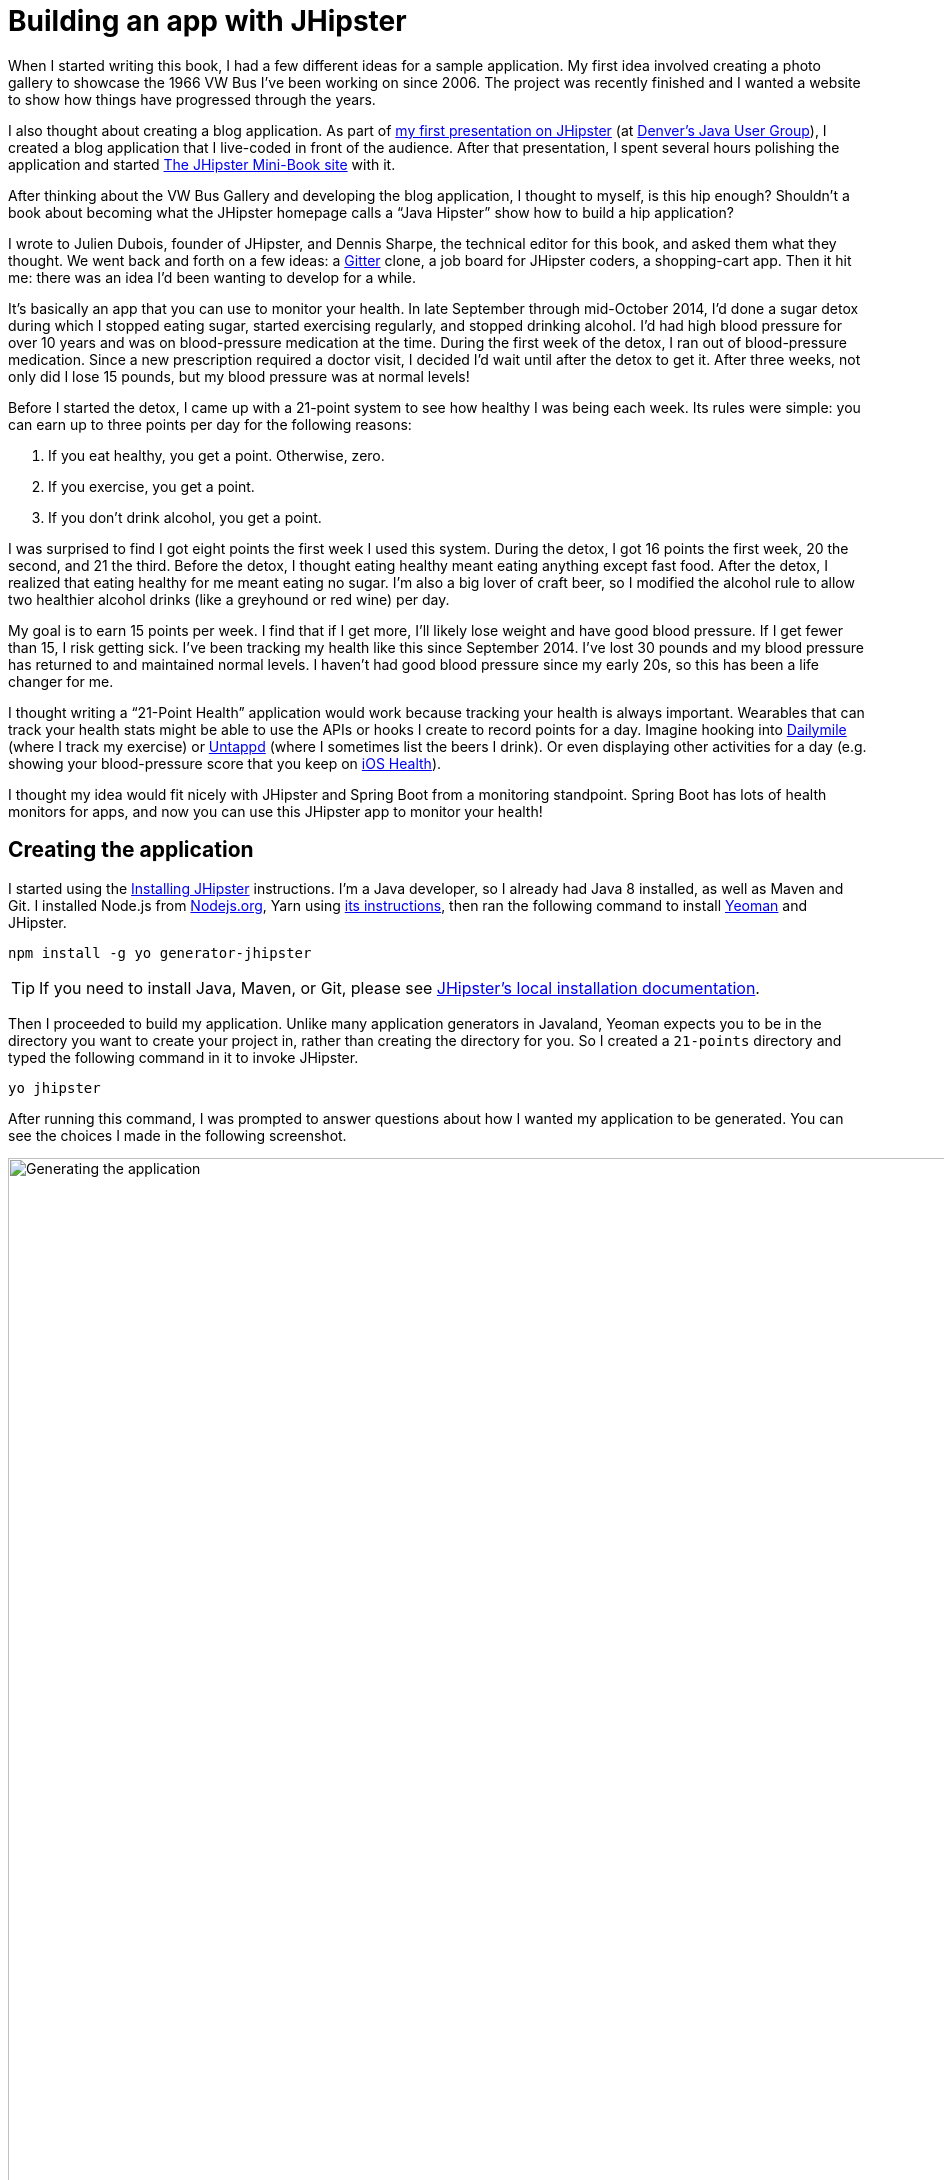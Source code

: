 = Building an app with JHipster

When I started writing this book, I had a few different ideas for a sample application. My first idea involved creating
a photo gallery to showcase the 1966 VW Bus I've been working on since 2006. The project was recently finished and
I wanted a website to show how things have progressed through the years.

I also thought about creating a blog application.
As part of http://raibledesigns.com/rd/entry/getting_hip_with_jhipster_at[my first presentation on JHipster]
(at http://www.denverjug.org/[Denver's Java User Group]), I created a blog application that I live-coded in front of
the audience. After that presentation, I spent several hours polishing the application and started
http://www.jhipster-book.com[The JHipster Mini-Book site] with it.

After thinking about the VW Bus Gallery and developing the blog application, I thought to myself, is this hip enough?
Shouldn't a book about becoming what the JHipster homepage calls a "`Java Hipster`" show how to build a hip application?

I wrote to Julien Dubois, founder of JHipster, and Dennis Sharpe, the technical editor for this book, and asked them
what they thought. We went back and forth on a few ideas: a https://gitter.im[Gitter] clone, a job board for JHipster coders, a shopping-cart
app. Then it hit me: there was an idea I'd been wanting to develop for a while.

It's basically an app that you can use to monitor your health. In late September through mid-October 2014, I'd done a
sugar detox during which I stopped eating sugar, started exercising regularly, and stopped drinking alcohol. I'd had high blood
pressure for over 10 years and was on blood-pressure medication at the time. During the first week of the detox, I ran
out of blood-pressure medication. Since a new prescription required a doctor visit, I decided I'd wait until
after the detox to get it. After three weeks, not only did I lose 15 pounds, but my blood pressure was at normal levels!

Before I started the detox, I came up with a 21-point system to see how healthy I was being each week. Its rules were
simple: you can earn up to three points per day for the following reasons:

1. If you eat healthy, you get a point. Otherwise, zero.
2. If you exercise, you get a point.
3. If you don't drink alcohol, you get a point.

I was surprised to find I got eight points the first week I used this system. During the detox, I got 16 points the
first week, 20 the second, and 21 the third. Before the detox, I thought eating healthy meant eating anything except
fast food. After the detox, I realized that eating healthy for me meant eating no sugar. I'm also a big lover of craft
beer, so I modified the alcohol rule to allow two healthier alcohol drinks (like a greyhound or
red wine) per day.

My goal is to earn 15 points per week. I find that if I get more, I'll likely lose weight and have good blood pressure. If I
get fewer than 15, I risk getting sick. I've been tracking my health like this since September 2014. I've lost 30 pounds and
my blood pressure has returned to and maintained normal levels. I haven't had good blood pressure since my early 20s, so this has been
a life changer for me.

I thought writing a "`21-Point Health`" application would work because tracking your health is always
important. Wearables that can track your health stats might be able to use the APIs or hooks I create to record
points for a day. Imagine hooking into http://dailymile.com[Dailymile] (where I track my exercise) or https://untappd.com[Untappd] (where I sometimes list
the beers I drink). Or even displaying other activities for a day (e.g. showing your blood-pressure score that you keep on
http://www.apple.com/ios/health/[iOS Health]).

I thought my idea would fit nicely with JHipster and Spring Boot from a monitoring standpoint. Spring Boot has lots of health
monitors for apps, and now you can use this JHipster app to monitor your health!

== Creating the application

I started using the http://www.jhipster.tech/installation/[Installing JHipster] instructions. I'm a Java developer,
so I already had Java 8 installed, as well as Maven and Git. I installed Node.js from https://nodejs.org/[Nodejs.org], Yarn using https://yarnpkg.com/en/docs/install[its instructions], then ran the following command to install http://yeoman.io/[Yeoman] and JHipster.

[source]
----
npm install -g yo generator-jhipster
----

TIP: If you need to install Java, Maven, or Git, please see http://www.jhipster.tech/installation/[JHipster's local installation documentation].

Then I proceeded to build my application. Unlike many application generators in Javaland, Yeoman expects you to be
in the directory you want to create your project in, rather than creating the directory for you. So I created a `21-points`
directory and typed the following command in it to invoke JHipster.

[source]
----
yo jhipster
----

After running this command, I was prompted to answer questions about how I wanted my application to be generated. You can
see the choices I made in the following screenshot.

[[img-generating-21points]]
.Generating the application
image::chapter2/generating-21points.png[Generating the application, 1442, scaledwidth=100%]

NOTE: I tried using "21-points" as the application name, but quickly discovered that this caused issues with the generated TypeScript class names. Starting a class name with a number is illegal, just like it is in Java.

This process generates a `.yo-rc.json` file that captures all of the choices you make. You can use
this file in an empty directory to create a project with the same settings.

[source,json]
.yo-rc.json
----
{
  "generator-jhipster": {
    "promptValues": {
      "packageName": "org.jhipster.health",
      "nativeLanguage": "en"
    },
    "jhipsterVersion": "4.5.2",
    "baseName": "TwentyOnePoints",
    "packageName": "org.jhipster.health",
    "packageFolder": "org/jhipster/health",
    "serverPort": "8080",
    "authenticationType": "jwt",
    "hibernateCache": "ehcache",
    "clusteredHttpSession": false,
    "websocket": false,
    "databaseType": "sql",
    "devDatabaseType": "h2Disk",
    "prodDatabaseType": "postgresql",
    "searchEngine": "elasticsearch",
    "messageBroker": false,
    "serviceDiscoveryType": false,
    "buildTool": "gradle",
    "enableSocialSignIn": false,
    "jwtSecretKey": "51b88e52708cfa62c9bc4a7e6c50eff6143ad55c",
    "clientFramework": "angular2",
    "useSass": true,
    "clientPackageManager": "yarn",
    "applicationType": "monolith",
    "testFrameworks": [
      "gatling",
      "protractor"
    ],
    "jhiPrefix": "jhi",
    "enableTranslation": true,
    "nativeLanguage": "en",
    "languages": [
      "en",
      "fr"
    ]
  }
}
----

You can see that I chose H2 with disk-based persistence for development and PostgreSQL for my production database. I did
this because using a non-embedded database offers some important benefits:

* Your data is retained when restarting the application.
* Your application starts a bit faster.
* You can use Liquibase to generate a database changelog.

The http://www.liquibase.org/[Liquibase] homepage describes it as source control for your database. It will help create new fields as
you add them to your entities. It will also refactor your database, for example creating tables and dropping columns.
It also has the ability to undo changes to your database, either automatically or with custom SQL.

After answering all the questions, JHipster created a whole bunch of files, then ran `yarn install`.
To prove everything was good to go, I ran the Java unit tests using `./gradlew test`.

[source]
----
BUILD SUCCESSFUL

Total time: 1 mins 49.367 secs
----

Next, I started the app using `./gradlew` and then ran the UI integration tests with `yarn e2e`. All tests passed with flying colors.

----
$ yarn e2e
yarn e2e v0.24.4
$ protractor src/test/javascript/protractor.conf.js
(node:82790) [DEP0022] DeprecationWarning: os.tmpDir() is deprecated. Use os.tmpdir() instead.
[21:18:47] W/configParser - pattern ./e2e/entities/*.spec.ts did not match any files.
[21:18:47] I/launcher - Running 1 instances of WebDriver
[21:18:47] I/direct - Using ChromeDriver directly...
Started
..........


10 specs, 0 failures
Finished in 17.828 seconds

[21:19:08] I/launcher - 0 instance(s) of WebDriver still running
[21:19:08] I/launcher - chrome #01 passed
✨  Done in 22.14s.
----

To prove the `prod` profile worked and I could talk to PostgreSQL, I installed http://postgresapp.com/[Postgres.app] and tried
creating a local PostgreSQL database with settings from `src/main/resources/config/application-prod.yml`.

----
"/Applications/Postgres.app/Contents/Versions/9.6/bin/psql" -p5432 -d "postgres"
⌂104% [mraible:~] $ "/Applications/Postgres.app/Contents/Versions/9.6/bin/psql" -p5432 -d "postgres"
psql (9.6.3)
Type "help" for help.
postgres=# create user TwentyOnePoints with password '21points';
CREATE ROLE
postgres=# create database TwentyOnePoints;
CREATE DATABASE
postgres=# grant all privileges on database TwentyOnePoints to TwentyOnePoints;
GRANT
postgres=#
----

I updated `application-prod.yml` to use `21points` for the datasource password. I confirmed I could talk to a PostgreSQL database when running with the `prod` profile.
I was greeted with an error saying that things were not set up correctly.

----
$ ./gradlew -Pprod
...
2017-06-05 21:36:47.801 ERROR 85865 --- [           main] o.s.boot.SpringApplication               : Application startup failed

org.springframework.beans.factory.BeanCreationException: Error creating bean with
name 'liquibase' defined in class path resource
[org/jhipster/health/config/DatabaseConfiguration.class]: Invocation of init method
failed; nested exception is liquibase.exception.DatabaseException: org.postgresql
.util.PSQLException: FATAL: role "TwentyOnePoints" does not exist
----

I quickly realized that PostgreSQL is case insensitive, so even though I typed
"TwentyOnePoints", it configured the database name and username as "twentyonepoints".
I updated `application-prod.yml` with the correct case and tried again. This time it worked!

----
$ ./gradlew -Pprod
...
----------------------------------------------------------
        Application 'TwentyOnePoints' is running! Access URLs:
        Local:          http://localhost:8080
        External:       http://192.168.1.27:8080
        Profile(s):     [prod]
----------------------------------------------------------
----

=== Adding source control

One of the first things I like to do when creating a new project is to add it to a version-control system (VCS). In this
particular case, I chose Git and https://bitbucket.org[Bitbucket].

The following commands show how I initialized Git, committed the project, added a reference to the remote Bitbucket
repository, then pushed everything. I created the repository on Bitbucket before executing these commands.

[source]
----
$ git init
Initialized empty Git repository in /Users/mraible/dev/21-points/.git/

$ git remote add origin git@bitbucket.org:mraible/21-points.git

$ git add .

$ git commit -m "Initial checkin of 21-points application"
[master (root-commit) 447c712] Initial checkin of 21-points application
 353 files changed, 27405 insertions(+)
 ...

$ git push origin master
Counting objects: 471, done.
Delta compression using up to 8 threads.
Compressing objects: 100% (448/448), done.
Writing objects: 100% (471/471), 368.52 KiB | 0 bytes/s, done.
Total 471 (delta 58), reused 0 (delta 0)
To bitbucket.org:mraible/21-points.git
 * [new branch]      master -> master
----

This is how I created a new application with JHipster and checked it into source control. If you're
creating an application following similar steps, I believe there are two common approaches for continuing. The first
involves developing the application, then testing and deploying. The second option is to set up continuous integration,
deploy, then begin development and testing. In a team development environment, I recommend the second option.
However, since you're likely reading this as an individual, I'll follow the first approach and get right to coding.
If you're interested in setting up continuous integration with Jenkins, please see
http://www.jhipster.tech/setting-up-ci-jenkins2/[Setting up Continuous Integration on Jenkins 2].

== Building the UI and business logic

I wanted 21-Points Health to be a bit more hip than a stock JHipster application. Bootstrap was all the rage a couple of years ago,
but now Google's https://www.google.com/design/[material design] is growing in popularity. I searched for "material" in the
http://www.jhipster.tech/modules/marketplace/[JHipster Marketplace] and found the
http://www.jhipster.tech/modules/marketplace/#/details/generator-jhipster-bootstrap-material-design[Bootstrap Material Design]
module. Unfortunately, I soon found out it doesn't support JHipster 4.x. I also discovered the https://github.com/FezVrasta/bootstrap-material-design[project it depends on] is still in development for Bootstrap v4. Since Bootstrap
4 is still an alpha release at the time of this writing, I opted to simply use Bootstrap and its default theme.

TIP: At this point, I deployed to Heroku for the first time. This is covered in the <<Deploying to Heroku>> section of this chapter.

=== Generating entities

For each entity you want to create, you will need:

* a database table;
* a Liquibase change set;
* a JPA entity class;
* a Spring Data `JpaRepository` interface;
* a Spring MVC `RestController` class;
* an Angular router, controller, and service; and
* a HTML page.

In addition, you should have integration tests to verify that everything works and performance tests to verify that it runs fast. In
an ideal world, you'd also have unit tests and integration tests for your Angular code.

The good news is JHipster can generate all of this code for you, including integration tests and performance tests. In addition,
if you have entities with relationships, it will generate the necessary schema to support them (with foreign keys), and the
TypeScript and HTML code to manage them. You can also set up validation to require certain fields as well as control their length.

JHipster supports several methods of code generation. The first uses its
http://www.jhipster.tech/creating-an-entity/[entity sub-generator]. The entity sub-generator is a command-line tool
that prompts you with questions which you answer. http://www.jhipster.tech/jdl-studio/[JDL-Studio] is a browser-based
tool for defining your domain model with JHipster Domain Language (JDL). Finally, http://www.jhipster.tech/jhipster-uml/[JHipster-UML]
is an option for those that like UML. Supported UML editors include https://www.modeliosoft.com/[Modelio],
http://www.umldesigner.org/[UML Designer], https://www.genmymodel.com/[GenMyModel] and
http://www.visual-paradigm.com/[Visual Paradigm]. Because the entity sub-generator is one of the simplest to use, I chose
that for this project.

TIP: If you want to see how how easy it is to use JDL-Studio, please see https://www.youtube.com/watch?v=XRREt1KB4Y8[this YouTube demo].

At this point, I did some trial-and-error designs with the data model. I generated entities with JHipster, tried the app, and
changed to start with a UI-first approach. As a user, I was hoping to easily add daily entries about whether I'd exercised,
ate healthy meals, or consumed alcohol. I also wanted to record my weight and blood-pressure metrics when I measured them.
When I started using the UI I'd just created, it seemed like it might be able to accomplish these goals, but it also seemed
somewhat cumbersome. That's when I decided to create a UI mockup with the main screen and its ancillary screens for data entry. I used
https://www.omnigroup.com/omnigraffle[OmniGraffle] and a https://viget.com/inspire/twitter-bootstrap-3.0-stencils-for-omnigraffle[Bootstrap stencil] to create the following UI mockup.

[[img-ui-mockup]]
.UI mockup
image::chapter2/ui-mockup.png[UI mockup, 846, scaledwidth=75%, align=center]

After figuring out how I wanted the UI to look, I started to think about the data model. I quickly decided I didn't need to
track high-level goals (e.g. lose ten pounds in Q3 2017). I was more concerned with tracking weekly goals and 21-Points
Health is all about how many points you get in a week. I created the following diagram as my data model.

[[img-entity-diagram]]
.21-Points Health entity diagram
image::chapter2/entity-diagram.png[21-Points Health entity diagram, 684, scaledwidth=100%, align=center]

I ran `yo jhipster:entity points`. I added the appropriate fields and their validation rules, and specified a many-to-one
relationship with `User`. Below is the final output from my answers.

----
================= Points =================
Fields
date (LocalDate) required
exercise (Integer)
meals (Integer)
alcohol (Integer)
notes (String) maxlength='140'

Relationships
user (User) many-to-one

? Do you want to use a Data Transfer Object (DTO)? No, use the entity directly
? Do you want to use separate service class for your business logic? No, the REST controller should
use the repository directly
? Do you want pagination on your entity? Yes, with pagination links

Everything is configured, generating the entity...

   create .jhipster/Points.json
   create src/main/resources/config/liquibase/changelog/20170725030037_added_entity_Points.xml
   create src/main/resources/config/liquibase/changelog/20170725030037_added_entity_constraints_Points.xml
   create src/main/java/org/jhipster/health/domain/Points.java
   create src/main/java/org/jhipster/health/repository/PointsRepository.java
   create src/main/java/org/jhipster/health/web/rest/PointsResource.java
   create src/main/java/org/jhipster/health/repository/search/PointsSearchRepository.java
   create src/test/java/org/jhipster/health/web/rest/PointsResourceIntTest.java
   create src/test/gatling/user-files/simulations/PointsGatlingTest.scala
 conflict src/main/resources/config/liquibase/master.xml
? Overwrite src/main/resources/config/liquibase/master.xml? overwrite this and all others
    force src/main/resources/config/liquibase/master.xml
    force src/main/java/org/jhipster/health/config/CacheConfiguration.java
   create src/main/webapp/app/entities/points/points.component.html
   create src/main/webapp/app/entities/points/points-detail.component.html
   create src/main/webapp/app/entities/points/points-dialog.component.html
   create src/main/webapp/app/entities/points/points-delete-dialog.component.html
   create src/main/webapp/app/entities/points/index.ts
   create src/main/webapp/app/entities/points/points.module.ts
   create src/main/webapp/app/entities/points/points.route.ts
   create src/main/webapp/app/entities/points/points.model.ts
   create src/main/webapp/app/entities/points/points.component.ts
   create src/main/webapp/app/entities/points/points-dialog.component.ts
   create src/main/webapp/app/entities/points/points-delete-dialog.component.ts
   create src/main/webapp/app/entities/points/points-detail.component.ts
   create src/main/webapp/app/entities/points/points.service.ts
   create src/main/webapp/app/entities/points/points-popup.service.ts
   create src/test/javascript/spec/app/entities/points/points-detail.component.spec.ts
   create src/test/javascript/e2e/entities/points.spec.ts
    force src/main/webapp/app/entities/entity.module.ts
    force src/main/webapp/app/layouts/navbar/navbar.component.html
   create src/main/webapp/i18n/en/points.json
    force src/main/webapp/i18n/en/global.json
   create src/main/webapp/i18n/fr/points.json
    force src/main/webapp/i18n/fr/global.json

Running `webpack:build` to update client app
----

I had similar answers for the `Weight` and `BloodPressure` entities. For `Preferences`, I created a one-to-one relationship
with `User`.

To ensure that people use 21-Points Health effectively, I set the weekly goal to a minimum of 10 points and a max of 21. I also
made the `weightUnits` property an enum.

----
================= Preferences =================
Fields
weekly_goal (Integer) required min='10' max='21'

Generating field #2
? Do you want to add a field to your entity? Yes
? What is the name of your field? weight_units
? What is the type of your field? Enumeration (Java enum type)
? What is the class name of your enumeration? Units
? What are the values of your enumeration (separated by comma)? kg,lb
? Do you want to add validation rules to your field? Yes
? Which validation rules do you want to add? Required

================= Preferences =================
Fields
weekly_goal (Integer) required min='10' max='21'
weight_units (Units) required
----

TIP: After generating the `Weight` and `BloodPressure` entities with a `date` property for the date/time field, I
decided that `timestamp` was a better property name. To fix this, I modified the respective JSON files in the `.jhipster`
directory and ran `yo jhipster:entity` for each entity again. This seemed easier than refactoring with IntelliJ and hoping
it caught all the name instances.

When I ran `./gradlew test`, I was pleased to see that all tests passed.

----
BUILD SUCCESSFUL

Total time: 1 mins 0.004 secs
----

I checked in six changed files and 113 new files generated by the JHipster before continuing to implement my UI mockups.

== Application improvements

To make my new JHipster application into something I could be proud of, I made a number of improvements, described below.

TIP: At this point, I set up continuous testing of this project using https://jenkins-ci.org/[Jenkins]. This is covered
in the <<Continuous integration and deployment>> section of this chapter.

=== Fixed issues with variable names

For the `Preferences` entity, I specified `weekly_goals` and `weight_unit` as field names. I was thinking in terms
of names for database columns when I chose these names. I later learned that these names were used throughout my code. I left
the column names intact and manually renamed everything in Java, JavaScript, JSON, and HTML to `weeklyGoals` and `weightUnit`.

=== Improved HTML layout and I18N messages

Of all the code I write, UI code (HTML, JavaScript, and CSS) is my favorite. I like that you can see changes
immediately and make progress quickly - especially when you're using dual monitors with
ifdef::backend-epub3[link:jhipsters-ui-components.xhtml#Browsersync[Browsersync].]
ifndef::backend-epub3[<<Browsersync>>.]
Below is a consolidated list of changes I made to the HTML to make things look better:

* improved layout of tables and buttons,
* improved titles and button labels by editing generated JSON files in `src/main/webapp/i18n/en`,
* formatted dates for local timezone with https://angular.io/api/common/DatePipe[Angular's DatePipe]
  (for example: `{{bloodPressure.timestamp | date:'short': 'UTC'}}`),
* defaulted to current date on new entries,
* replaced point metrics with icons on list/detail screens, and
* replaced point metrics with checkboxes on dialog screen.

The biggest visual improvements are on the list screens. I made the buttons a bit smaller, turned button text into tooltips,
and moved add/search buttons to the top right corner. For the points-list screen, I converted the 1 and 0 metric values
to icons. Before and after screenshots of the points list illustrate the improved, compact layout.

[[img-points-list-before]]
.Default Daily Points list
image::chapter2/points-list-before.png[Default Daily Points list, 1336, scaledwidth=100%, align=center]

[[img-points-list-after]]
.Default Daily Points list after UI improvements
image::chapter2/points-list-after.png[Default Daily Points list after UI improvements, 1326, scaledwidth=100%, align=center]

I refactored the HTML at the top of `points.component.html` to put the title, search, and add buttons on the same row. I also removed
the button text in favor of a using https://ng-bootstrap.github.io/#/components/tooltip/api[ng-bootstrap's tooltip directive].
The `jhiTranslate` directive you see in the button tooltips is provided by https://github.com/jhipster/ng-jhipster[JHipster's Angular library].

[source,html]
.src/main/webapp/app/entities/points/points.component.html
----
<div class="row">
    <div class="col-sm-8">
        <h2 jhiTranslate="twentyOnePointsApp.points.home.title">Points</h2>
    </div>
    <div class="col-sm-4 text-right">
        <button class="btn btn-primary float-right create-points" [routerLink]="['/', { outlets: { popup: ['points-new'] } }]" [ngbTooltip]="addTooltip" placement="bottom">
            <span class="fa fa-plus"></span>
            <ng-template #addTooltip>
                <span jhiTranslate="twentyOnePointsApp.points.home.createLabel">Add Points</span>
            </ng-template>
        </button>
        <form name="searchForm" class="form-inline">
            <div class="input-group w-100 mr-1">
                <input type="text" class="form-control" [(ngModel)]="currentSearch" id="currentSearch" name="currentSearch" placeholder="{{ 'twentyOnePointsApp.points.home.search' | translate }}">
                <button class="input-group-addon btn btn-info" (click)="search(currentSearch)">
                    <span class="fa fa-search"></span>
                </button>
                <button class="input-group-addon btn btn-danger" (click)="clear()" *ngIf="currentSearch">
                    <span class="fa fa-trash-o"></span>
                </button>
            </div>
        </form>
    </div>
</div>
----

Changing the numbers to icons was pretty easy thanks to Angular's expression language.

[source,html]
.src/main/webapp/app/entities/points/points.component.html
----
<td class="text-center">
    <i class="fa fa-{{points.exercise ? 'check text-success' : 'times text-danger'}}" aria-hidden="true"></i>
</td>
<td class="text-center">
    <i class="fa fa-{{points.meals ? 'check text-success' : 'times text-danger'}}" aria-hidden="true"></i>
</td>
<td class="text-center">
    <i class="fa fa-{{points.alcohol ? 'check text-success' : 'times text-danger'}}" aria-hidden="true"></i>
</td>
----

Similarly, I changed the input fields to checkboxes in `points-dialog.component.html`.

[source,html]
.src/main/webapp/app/entities/points/points-dialog.component.html
----
<div class="form-check">
    <label class="form-check-label" for="field_exercise">
        <input type="checkbox" class="form-check-input" name="exercise" id="field_exercise"
            [(ngModel)]="points.exercise"  />
        <span jhiTranslate="twentyOnePointsApp.points.exercise" for="field_exercise">Exercise</span>
    </label>
</div>
<div class="form-check">
    <label class="form-check-label" for="field_meals">
        <input type="checkbox" class="form-check-input" name="meals" id="field_meals"
            [(ngModel)]="points.meals"  />
        <span jhiTranslate="twentyOnePointsApp.points.meals">Meals</span>
    </label>
</div>
<div class="form-check">
    <label class="form-check-label" for="field_alcohol">
        <input type="checkbox" class="form-check-input" name="alcohol" id="field_alcohol"
            [(ngModel)]="points.alcohol"  />
        <span jhiTranslate="twentyOnePointsApp.points.alcohol" for="field_alcohol">Alcohol</span>
    </label>
</div>
----

In `points-dialog.component.ts`, I had to modify the `save()` method to convert booleans from each checkbox
into integers.

[source,javascript]
.src/main/webapp/app/entities/points/points-dialog.component.ts
----
save() {
    this.isSaving = true;

    // convert booleans to ints
    this.points.exercise = (this.points.exercise) ? 1 : 0;
    this.points.meals = (this.points.meals) ? 1 : 0;
    this.points.alcohol = (this.points.alcohol) ? 1 : 0;

    if (this.points.id !== undefined) {
        this.subscribeToSaveResponse(
            this.pointsService.update(this.points), false);
    } else {
        this.subscribeToSaveResponse(
            this.pointsService.create(this.points), true);
    }
}
----

After making this change, you can see that the "`Add Points`" screen is starting to look like the UI mockup
I created.

[[img-add-points-dialog]]
.Add Points dialog
image::chapter2/add-points-dialog.png[Add Points dialog, 892, scaledwidth=80%, align=center]

Improving the UI was the most fun, but also the most time consuming as it involved lots of little tweaks to
multiple screens. The next task was more straightforward: implementing business logic.

=== Added logic so non-admin users only see their own data

I wanted to make several improvements to what users could see, based on their roles. A user should be able to see
and modify their data, but nobody else's. I also wanted to ensure that an administrator could see and modify
everyone's data.

==== Hide user selection from non-admin users

The default dialogs for many-to-one relationships allow you to choose the user when you add/edit a record. To make
it so only administrators had this ability, I modified the dialog screens and used the `*jhiHasAnyAuthority` directive. This
directive is included with JHipster, in `src/main/webapp/app/shared/auth/has-any-authority.directive.ts`. It allows you to pass in a single role or a list of roles.

[source,html]
.src/main/webapp/app/entities/points/points-dialog.component.html
----
<div class="form-group" *jhiHasAnyAuthority="'ROLE_ADMIN'">
    <label jhiTranslate="twentyOnePointsApp.points.user" for="field_user">User</label>
    <select class="form-control" id="field_user" name="user" [(ngModel)]="points.user" required>
        <option [ngValue]="null"></option>
        <option [ngValue]="userOption.id === points.user?.id ? points.user : userOption" *ngFor="let userOption of users; trackBy: trackUserById">{{userOption.login}}</option>
    </select>
</div>
----

Since the dropdown is hidden from non-admins, I had to modify each `Resource` class to default to the current user when
creating a new record. Below is a diff that shows the changes that I needed to make to `PointsResource.java`.

[source,diff]
.src/main/java/org/jhipster/health/web/rest/PointsResource.java
----
+import org.jhipster.health.repository.UserRepository;
+import org.jhipster.health.security.AuthoritiesConstants;
+import org.jhipster.health.security.SecurityUtils;

     private final PointsSearchRepository pointsSearchRepository;

-    public PointsResource(PointsRepository pointsRepository, PointsSearchRepository pointsSearchRepository) {
+    private final UserRepository userRepository;
+
+    public PointsResource(PointsRepository pointsRepository, PointsSearchRepository pointsSearchRepository, UserRepository userRepository) {
         this.pointsRepository = pointsRepository;
         this.pointsSearchRepository = pointsSearchRepository;
+        this.userRepository = userRepository;
     }

     @PostMapping("/points")
     @Timed
     public ResponseEntity<Points> createPoints(@Valid @RequestBody Points points) throws URISyntaxException {
         log.debug("REST request to save Points : {}", points);
         if (points.getId() != null) {
             return ResponseEntity.badRequest().headers(HeaderUtil.createFailureAlert(ENTITY_NAME, "idexists", "A new points cannot already have an ID")).body(null);
         }
+        if (!SecurityUtils.isCurrentUserInRole(AuthoritiesConstants.ADMIN)) {
+            log.debug("No user passed in, using current user: {}", SecurityUtils.getCurrentUserLogin());
+            points.setUser(userRepository.findOneByLogin(SecurityUtils.getCurrentUserLogin()).get());
+        }
         Points result = pointsRepository.save(points);
         pointsSearchRepository.save(result);
         return ResponseEntity.created(new URI("/api/points/" + result.getId()))
----

`SecurityUtils` is a class JHipster provides when you create a project. I had to modify `PointsResourceIntTest.java` to
be security-aware after making this change.

Spring MVC Test provides a convenient interface called `RequestPostProcessor` that you can use to modify a request.
Spring Security provides a number of `RequestPostProcessor` implementations that simplify testing. In order to use
Spring Security’s `RequestPostProcessor` implementations, you can include them all with the following static import.

[source,java]
----
import static org.springframework.security.test.web.servlet.request.SecurityMockMvcRequestPostProcessors.*;
----

I then modified `PointsResourceIntTest.java`, creating a new `MockMvc` instance that was security-aware and
specified `with(user("user"))` to populate Spring Security's `SecurityContext` with an authenticated user.

ifdef::backend-pdf[<<<]

[source,diff]
.src/test/java/org/jhipster/health/web/rest/PointsResourceIntTest.java
----
+import org.jhipster.health.domain.User;
+import org.springframework.web.context.WebApplicationContext;
+import java.time.DayOfWeek;
+import java.time.format.DateTimeFormatter;
+import java.time.temporal.ChronoField;
+import static org.springframework.security.test.web.servlet.request.SecurityMockMvcRequestPostProcessors.user;
+import static org.springframework.security.test.web.servlet.setup.SecurityMockMvcConfigurers.springSecurity;

public class PointsResourceIntTest {
     ...
     @Autowired
     private PointsSearchRepository pointsSearchRepository;

+    @Autowired
+    private UserRepository userRepository;

     ...

+    @Autowired
+    private WebApplicationContext context;
+
     private MockMvc restPointsMockMvc;

     private Points points;

     @Before
     public void setup() {
         MockitoAnnotations.initMocks(this);
-        PointsResource pointsResource = new PointsResource(pointsRepository, pointsSearchRepository);
+        PointsResource pointsResource = new PointsResource(pointsRepository, pointsSearchRepository, userRepository);
         this.restPointsMockMvc = MockMvcBuilders.standaloneSetup(pointsResource)
             .setCustomArgumentResolvers(pageableArgumentResolver)
             .setControllerAdvice(exceptionTranslator)
             .setMessageConverters(jacksonMessageConverter).build();
     }

     ...

     public void createPoints() throws Exception {
         int databaseSizeBeforeCreate = pointsRepository.findAll().size();

+        // Create security-aware mockMvc
+        restPointsMockMvc = MockMvcBuilders
+            .webAppContextSetup(context)
+            .apply(springSecurity())
+            .build();
+
         // Create the Points
         restPointsMockMvc.perform(post("/api/points")
+            .with(user("user"))
             .contentType(TestUtil.APPLICATION_JSON_UTF8)
             .content(TestUtil.convertObjectToJsonBytes(points)))
             .andExpect(status().isCreated());

         ....
     }
}
----

==== List screen should show only user's data

The next business-logic improvement I wanted was to modify list screens so they'd only show records for current user. Admin
users should see all users' data. To facilitate this feature, I modified `PointsResource#getAll` to have a switch based on the user's role.

[source,java]
.src/main/java/org/jhipster/health/web/rest/PointsResource.java
----
public ResponseEntity<List<Points>> getAllPoints(@ApiParam Pageable pageable) {
    log.debug("REST request to get a page of Points");
    Page<Points> page;
    if (SecurityUtils.isCurrentUserInRole(AuthoritiesConstants.ADMIN)) {
        page = pointsRepository.findAllByOrderByDateDesc(pageable);
    } else {
        page = pointsRepository.findByUserIsCurrentUser(pageable);
    }
    HttpHeaders headers = PaginationUtil.generatePaginationHttpHeaders(page, "/api/points");
    return new ResponseEntity<>(page.getContent(), headers, HttpStatus.OK);
}
----

The `PointsRepository#findByUserIsCurrentUser()` method that JHipster generated contains a custom query that uses Spring Expression Language
to grab the user's information from Spring Security. I changed it from returning a `List<Points>` to returning `Page<Points>`.

[source,java]
.src/main/java/org/jhipster/health/repository/PointsRepository.java
----
@Query("select points from Points points where points.user.login = ?#{principal.username}")
Page<Points> findByUserIsCurrentUser(Pageable pageable);
----

[sidebar]
.Ordering by date
--
Later on, I changed the above query to order by date, so the first records in the list would be the most recent.

[source,java]
.src/main/java/org/jhipster/health/repository/PointsRepository.java
----
@Query("select points from Points points where points.user.login = ?#{principal.username} order by points.date desc")
----

In addition, I changed the call to `pointsRepository.findAll` to `pointsRepository.findAllByOrderByDateDesc` so the admin
user's query would order by date. The query for this is generated dynamically by Spring Data, simply by adding the method to your repository.

[source,java]
----
Page<Points> findAllByOrderByDateDesc(Pageable pageable);
----
--

To make tests pass, I had to update `PointsResourceIntTest#getAllPoints` to use Spring Security Test's `user` post processor.

[source,diff]
.src/test/java/org/jhipster/health/web/rest/PointsResourceIntTest.java
----
 @Test
 @Transactional
 public void getAllPoints() throws Exception {
     // Initialize the database
     pointsRepository.saveAndFlush(points);

+    // Create security-aware mockMvc
+    restPointsMockMvc = MockMvcBuilders
+        .webAppContextSetup(context)
+        .apply(springSecurity())
+        .build();
+
     // Get all the points
-    restPointsMockMvc.perform(get("/api/points?sort=id,desc"))
+    restPointsMockMvc.perform(get("/api/points?sort=id,desc")
+            .with(user("admin").roles("ADMIN")))
             .andExpect(status().isOk())
----

=== Implementing the UI mockup

Making the homepage into something resembling my UI mockup required several steps:

. Add buttons to facilitate adding new data from the homepage.
. Add an API to get points achieved during the current week.
. Add an API to get blood-pressure readings for the last 30 days.
. Add an API to get body weights for the last 30 days.
. Add charts to display points per week and blood pressure/weight for last 30 days.

I started by reusing the dialogs for entering data that JHipster had created for me. I invoked the dialogs using Angular's
`routerLink` syntax, copied from each entity’s main list page. For example, below is the code for the "Add Points" button.

[source,html]
----
<a [routerLink]="['/', { outlets: { popup: ['points-new'] } }]"
    class="btn btn-primary m-0 mb-1 text-white">Add Points</a>
----

Then I had to modify `home.component.ts` to listen for the events these dialogs fire when they modify an entity.

[source,javascript]
.src/main/webapp/app/home/home.component.ts
----
import { Component, OnDestroy, OnInit } from '@angular/core';
import { Subscription } from 'rxjs/Subscription';

...
export class HomeComponent implements OnInit, OnDestroy {
    ...
    eventSubscriber: Subscription;

    constructor(..., private eventManager: EventManager) {
    }

    ngOnDestroy() {
        this.eventManager.destroy(this.eventSubscriber);
    }

    registerAuthenticationSuccess() {
        this.eventManager.subscribe('authenticationSuccess', (message) => {
            this.principal.identity().then((account) => {
                this.account = account;
                this.getUserData();
            });
        });
        this.eventSubscriber = this.eventManager.subscribe('pointsListModification', () => this.getUserData());
        this.eventSubscriber = this.eventManager.subscribe('bloodPressureListModification', () => this.getUserData());
        this.eventSubscriber = this.eventManager.subscribe('weightListModification', () => this.getUserData());
    }
    ...
}
----

==== Points this week

To get points achieved in the current week, I started by adding a unit test to `PointsResourceIntTest.java` that
would allow me to prove my API was working.

[source,java]
.src/test/java/org/jhipster/health/web/rest/PointsResourceIntTest.java
----
private void createPointsByWeek(LocalDate thisMonday, LocalDate lastMonday) {
    User user = userRepository.findOneByLogin("user").get();
    // Create points in two separate weeks
    points = new Points(thisMonday.plusDays(2), 1, 1, 1, user);  <1>
    pointsRepository.saveAndFlush(points);

    points = new Points(thisMonday.plusDays(3), 1, 1, 0, user);
    pointsRepository.saveAndFlush(points);

    points = new Points(lastMonday.plusDays(3), 0, 0, 1, user);
    pointsRepository.saveAndFlush(points);

    points = new Points(lastMonday.plusDays(4), 1, 1, 0, user);
    pointsRepository.saveAndFlush(points);
}

@Test
@Transactional
public void getPointsThisWeek() throws Exception {
    LocalDate today = LocalDate.now();
    LocalDate thisMonday = today.with(DayOfWeek.MONDAY);
    LocalDate lastMonday = thisMonday.minusWeeks(1);
    createPointsByWeek(thisMonday, lastMonday);

    // create security-aware mockMvc
    restPointsMockMvc = MockMvcBuilders
        .webAppContextSetup(context)
        .apply(springSecurity())
        .build();

    // Get all the points
    restPointsMockMvc.perform(get("/api/points")
        .with(user("user").roles("USER")))
        .andExpect(status().isOk())
        .andExpect(content().contentTypeCompatibleWith(MediaType.APPLICATION_JSON))
        .andExpect(jsonPath("$", hasSize(4)));

    // Get the points for this week only
    restPointsMockMvc.perform(get("/api/points-this-week")
        .with(user("user").roles("USER")))
        .andExpect(status().isOk())
        .andExpect(content().contentTypeCompatibleWith(MediaType.APPLICATION_JSON))
        .andExpect(jsonPath("$.week").value(thisMonday.toString()))
        .andExpect(jsonPath("$.points").value(5));
}
----
<1> To simplify testing, I added a new constructor to `Points.java` that contained the arguments I wanted to set. I
    continued this pattern for most tests I created.

Of course, this test failed when I first ran it since `/api/points-this-week` didn't exist in `PointsResource.java`.
You might notice the points-this-week API expects two return values: a date in the `week` field and the number
of points in the `points` field. I created `PointsPerWeek.java` in my project's `rest.vm` package to hold this
information.

[source,java]
.src/main/java/org/jhipster/health/web/rest/vm/PointsPerWeek.java
----
package org.jhipster.health.web.rest.vm;

import java.time.LocalDate;

public class PointsPerWeek {
    private LocalDate week;
    private Integer points;

    public PointsPerWeek(LocalDate week, Integer points) {
        this.week = week;
        this.points = points;
    }

    public Integer getPoints() {
        return points;
    }

    public void setPoints(Integer points) {
        this.points = points;
    }

    public LocalDate getWeek() {
        return week;
    }

    public void setWeek(LocalDate week) {
        this.week = week;
    }

    @Override
    public String toString() {
        return "PointsThisWeek{" +
            "points=" + points +
            ", week=" + week +
            '}';
    }
}
----

Spring Data JPA made it easy to find all point entries in a particular week. I added a new method
to my `PointsRepository.java` that allowed me to query between two dates.

[source,java]
.src/main/java/org/jhipster/health/repository/PointsRepository.java
----
List<Points> findAllByDateBetween(LocalDate firstDate, LocalDate secondDate);
----

From there, it was just a matter of calculating the beginning and end of the current week and processing the data
in `PointsResource.java`.

[source,java]
.src/main/java/org/jhipster/health/web/rest/PointsResource.java
----
/**
 * GET  /points : get all the points for the current week.
 */
@GetMapping("/points-this-week")
@Timed
public ResponseEntity<PointsPerWeek> getPointsThisWeek() {
    // Get current date
    LocalDate now = LocalDate.now();
    // Get first day of week
    LocalDate startOfWeek = now.with(DayOfWeek.MONDAY);
    // Get last day of week
    LocalDate endOfWeek = now.with(DayOfWeek.SUNDAY);
    log.debug("Looking for points between: {} and {}", startOfWeek, endOfWeek);

    List<Points> points = pointsRepository.findAllByDateBetweenAndUserLogin(startOfWeek, endOfWeek, SecurityUtils.getCurrentUserLogin());
    return calculatePoints(startOfWeek, points);
}

private ResponseEntity<PointsPerWeek> calculatePoints(LocalDate startOfWeek, List<Points> points) {
    Integer numPoints = points.stream()
        .mapToInt(p -> p.getExercise() + p.getMeals() + p.getAlcohol())
        .sum();

    PointsPerWeek count = new PointsPerWeek(startOfWeek, numPoints);
    return new ResponseEntity<>(count, HttpStatus.OK);
}
----

To support this new method on the client, I added a new method to `PointsService` in `src/main/webapp/app/entities/points/points.service.ts`.

[source,javascript]
.src/main/webapp/app/entities/points/points.service.ts
----
thisWeek(): Observable<ResponseWrapper> {
    return this.http.get('api/points-this-week')
        .map((res: any) => this.convertResponse(res));
}
----

Then I added the service (and `PreferencesService`) as a dependency to `home.component.ts` and calculated the data I wanted to display.

[source,javascript]
.src/main/webapp/app/home/home.component.ts
----
export class HomeComponent implements OnInit {
    account: Account;
    modalRef: NgbModalRef;
    pointsThisWeek: any = {};
    pointsPercentage: number;

    constructor(private principal: Principal,
                private loginModalService: LoginModalService,
                private eventManager: EventManager,
                private pointsService: PointsService) {
    }

    getUserData() {
        // Get points for the current week
        this.pointsService.thisWeek().subscribe((points: any) => {
            points = points.json;
            this.pointsThisWeek = points;
            this.pointsPercentage = (points.points / 21) * 100;
        });
    }
    ...
}
----

I added a progress bar to `home.component.html` to show points-this-week progress.

[source,html]
.src/main/webapp/app/home/home.component.html
----
<div class="row">
    <div class="col-md-11">
        <ngb-progressbar max="21" [value]="pointsThisWeek.points" [striped]="true"
                         [hidden]="!pointsThisWeek.points">
            <span *ngIf="pointsThisWeek.points">
                {{pointsThisWeek.points}} / Goal: 10
            </span>
        </ngb-progressbar>
        <ngb-alert [dismissible]="false" [hidden]="pointsThisWeek.points">
            <span jhiTranslate="home.points.getMoving">
                No points yet this week, better get moving!</span>
        </ngb-alert>
    </div>
</div>
----

Below is a screenshot of what this progress bar looked like after restarting the server and entering some data for the
current user.

[[img-homepage-progress-bar]]
.Progress bar for points this week
image::chapter2/homepage-points-this-week.png[Progress bar for points this week, 1330, scaledwidth=100%, align=center]

You might notice the goal is hardcoded to 10 in the progress bar's HTML. To fix this, I needed to add the ability
to fetch the user's preferences. To make it easier to access a user's preferences, I modified `PreferencesRepository.java` and added
a method to retrieve a user's preferences.

[source,java]
.src/main/java/org/jhipster/health/repository/PreferencesRepository.java
----
public interface PreferencesRepository extends JpaRepository<Preferences,Long> {
    Optional<Preferences> findOneByUserLogin(String login);
}
----

I created a new method in `PreferencesResource.java` to return the user's preferences
(or a default weekly goal of 10 points if no preferences are defined).

[source,java]
.src/main/java/org/jhipster/health/web/rest/PreferencesResource.java
----
/**
 * GET  /my-preferences -> get the current user's preferences.
 */
@GetMapping("/my-preferences")
@Timed
public ResponseEntity<Preferences> getUserPreferences() {
    String username = SecurityUtils.getCurrentUserLogin();
    log.debug("REST request to get Preferences : {}", username);
    Optional<Preferences> preferences = preferencesRepository.findOneByUserLogin(username);

    if (preferences.isPresent()) {
        return new ResponseEntity<>(preferences.get(), HttpStatus.OK);
    } else {
        Preferences defaultPreferences = new Preferences();
        defaultPreferences.setWeeklyGoal(10); // default
        return new ResponseEntity<>(defaultPreferences, HttpStatus.OK);
    }
}
----

To facilitate calling this endpoint, I added a new `user` method to the `PreferencesService` in the client.

[source,javascript]
.src/main/webapp/app/entities/preferences/preferences.service.ts
----
user(): Observable<Preferences> {
    return this.http.get('api/my-preferences').map((res: Response) => {
        return res.json();
    });
}
----

In `home.component.ts`, I added the `PreferencesService` as a dependency and set the preferences in a local
`preferences` variable so the HTML template could read it. I also added a listener for `preference` updates
and logic to calculate the background color of the progress bar.

[source,javascript]
.src/main/webapp/app/home/home.component.ts
----
export class HomeComponent implements OnInit {
    ...
    preferences: Preferences;

    constructor(...
                private preferencesService: PreferencesService,
                private pointsService: PointsService) {
    }

    registerAuthenticationSuccess() {
        ...
        this.eventSubscriber = this.eventManager.subscribe('preferencesListModification', () => this.getUserData());
    }

    getUserData() {
        // Get preferences
        this.preferencesService.user().subscribe((preferences) => {
            this.preferences = preferences;

            // Get points for the current week
            this.pointsService.thisWeek().subscribe((points: any) => {
                points = points.json;
                this.pointsThisWeek = points;
                this.pointsPercentage = (points.points / this.preferences.weeklyGoal) * 100;

                // calculate success, warning, or danger
                if (points.points >= preferences.weeklyGoal) {
                    this.pointsThisWeek.progress = 'success';
                } else if (points.points < 10) {
                    this.pointsThisWeek.progress = 'danger';
                } else if (points.points > 10 && points.points < this.preferences.weeklyGoal) {
                    this.pointsThisWeek.progress = 'warning';
                }
            });
            ...
        });
    }
    ...
}
----

Now that a user's preferences were available, I modified `home.component.html` to display the user's weekly goal, as well
as to color the progress bar appropriately with a `[type]` attribute.

[source,html]
.src/main/webapp/app/home/home.component.html
----
<ngb-progressbar max="21" [value]="pointsThisWeek.points" [striped]="true"
                 [type]="pointsThisWeek.progress" [hidden]="!pointsThisWeek.points">
    <span *ngIf="pointsThisWeek.points">
        {{pointsThisWeek.points}} / Goal: {{preferences.weeklyGoal}}
    </span>a
</ngb-progressbar>
<ngb-alert [dismissible]="false" [hidden]="pointsThisWeek.points">
    <span jhiTranslate="home.points.getMoving">
        No points yet this week, better get moving!</span>
</ngb-alert>
----

To finish things off, I added a link to a dialog where users could edit their preferences.

[source,html]
.src/main/webapp/app/home/home.component.html
----
<a [routerLink]="['/', { outlets: { popup: 'preferences/'+ preferences.id + '/edit'} }]"
   class="pull-right" jhiTranslate="home.link.preferences">Edit Preferences</a>
----

==== Blood pressure and weight for the last 30 days

To populate the two remaining charts on the homepage, I needed to fetch the user's blood pressure readings and weights
for the last 30 days. I added a method to `BloodPressureResourceIntTest.java` to set up my expectations.

[source%autofit,java]
.src/test/java/org/jhipster/health/web/rest/BloodPressureResourceIntTest.java
----
private void createBloodPressureByMonth(ZonedDateTime firstDate, ZonedDateTime firstDayOfLastMonth) {
    User user = userRepository.findOneByLogin("user").get();

    bloodPressure = new BloodPressure(firstDate, 120, 80, user);
    bloodPressureRepository.saveAndFlush(bloodPressure);
    bloodPressure = new BloodPressure(firstDate.plusDays(10), 125, 75, user);
    bloodPressureRepository.saveAndFlush(bloodPressure);
    bloodPressure = new BloodPressure(firstDate.plusDays(20), 100, 69, user);
    bloodPressureRepository.saveAndFlush(bloodPressure);

    // last month
    bloodPressure = new BloodPressure(firstDayOfLastMonth, 130, 90, user);
    bloodPressureRepository.saveAndFlush(bloodPressure);
    bloodPressure = new BloodPressure(firstDayOfLastMonth.plusDays(11), 135, 85, user);
    bloodPressureRepository.saveAndFlush(bloodPressure);
    bloodPressure = new BloodPressure(firstDayOfLastMonth.plusDays(23), 130, 75, user);
    bloodPressureRepository.saveAndFlush(bloodPressure);
}

@Test
@Transactional
public void getBloodPressureForLast30Days() throws Exception {
    ZonedDateTime now = ZonedDateTime.now();
    ZonedDateTime twentyNineDaysAgo = now.minusDays(29);
    ZonedDateTime firstDayOfLastMonth = now.withDayOfMonth(1).minusMonths(1);
    createBloodPressureByMonth(twentyNineDaysAgo, firstDayOfLastMonth);

    // create security-aware mockMvc
    restBloodPressureMockMvc = MockMvcBuilders
        .webAppContextSetup(context)
        .apply(springSecurity())
        .build();

    // Get all the blood pressure readings
    restBloodPressureMockMvc.perform(get("/api/blood-pressures")
        .with(user("user").roles("USER")))
        .andExpect(status().isOk())
        .andExpect(content().contentTypeCompatibleWith(MediaType.APPLICATION_JSON))
        .andExpect(jsonPath("$", hasSize(6)));

    // Get the blood pressure readings for the last 30 days
    restBloodPressureMockMvc.perform(get("/api/bp-by-days/{days}", 30)
        .with(user("user").roles("USER")))
        .andDo(print())
        .andExpect(status().isOk())
        .andExpect(content().contentTypeCompatibleWith(MediaType.APPLICATION_JSON))
        .andExpect(jsonPath("$.period").value("Last 30 Days"))
        .andExpect(jsonPath("$.readings.[*].systolic").value(hasItem(120)))
        .andExpect(jsonPath("$.readings.[*].diastolic").value(hasItem(69)));
}
----

I created a `BloodPressureByPeriod.java` class to return the results from the API.

[source,java]
.src/main/java/org/jhipster/health/web/rest/vm/BloodPressureByPeriod.java
----
public class BloodPressureByPeriod {
    private String period;
    private List<BloodPressure> readings;

    public BloodPressureByPeriod(String period, List<BloodPressure> readings) {
        this.period = period;
        this.readings = readings;
    }
    ...
}
----

Using similar logic that I used for points-this-week, I created a new method in `BloodPressureRepository.java` that
allowed me to query between two different dates. I also added "`OrderBy`" logic so the records would be sorted by date
entered.

[source,java]
.src/main/java/org/jhipster/health/repository/BloodPressureRepository.java
----
List<BloodPressure> findAllByTimestampBetweenOrderByTimestampDesc(ZonedDateTime firstDate, ZonedDateTime secondDate);
----

Next, I created a new method in `BloodPressureResource.java` that calculated the first and last days of the current
month, executed the query for the current user, and constructed the data to return.

[source,java]
.src/main/java/org/jhipster/health/web/rest/BloodPressureResource.java
----
/**
 * GET  /bp-by-days : get all the blood pressure readings by last x days.
 */
@RequestMapping(value = "/bp-by-days/{days}")
@Timed
public ResponseEntity<BloodPressureByPeriod> getByDays(@PathVariable int days) {
    ZonedDateTime rightNow = ZonedDateTime.now();
    ZonedDateTime daysAgo = rightNow.minusDays(days);

    List<BloodPressure> readings = bloodPressureRepository.findAllByTimestampBetweenOrderByTimestampDesc(daysAgo, rightNow);
    BloodPressureByPeriod response = new BloodPressureByPeriod("Last " + days + " Days", filterByUser(readings));
    return new ResponseEntity<>(response, HttpStatus.OK);
}

private List<BloodPressure> filterByUser(List<BloodPressure> readings) {
    Stream<BloodPressure> userReadings = readings.stream()
        .filter(bp -> bp.getUser().getLogin().equals(SecurityUtils.getCurrentLogin()));
    return userReadings.collect(Collectors.toList());
}
----

.Filtering by method
****
I later learned how to do the filtering in the database by adding the following method to `BloodPressureRepository.java`:

[source,java]
.src/main/java/org/jhipster/health/repository/BloodPressureRepository.java
----
List<BloodPressure> findAllByTimestampBetweenAndUserLoginOrderByTimestampDesc(
        ZonedDateTime firstDate, ZonedDateTime secondDate, String login);
----

Then I was able to remove the `filterByUser` method and change `BloodPressureResource#getByDays` to be:

[source,java]
.src/main/java/org/jhipster/health/web/rest/BloodPressureResource.java
----
public ResponseEntity<BloodPressureByPeriod> getByDays(@PathVariable int days) {
    ZonedDateTime rightNow = ZonedDateTime.now();
    ZonedDateTime daysAgo = rightNow.minusDays(days);

    List<BloodPressure> readings =
        bloodPressureRepository.findAllByTimestampBetweenAndUserLoginOrderByTimestampDesc(
            daysAgo, rightNow, SecurityUtils.getCurrentUserLogin());
    BloodPressureByPeriod response = new BloodPressureByPeriod("Last " + days + " Days", readings);
    return new ResponseEntity<>(response, HttpStatus.OK);
}
----
****

I added a new method to support this API in `blood-pressure.service.ts`.

[source,javascript]
.src/main/webapp/app/entities/blood-pressure/blood-pressure.service.ts
----
last30Days(): Observable<BloodPressure> {
    return this.http.get('api/bp-by-days/30').map((res: Response) => {
        const jsonResponse = res.json();
        this.convertItemFromServer(jsonResponse);
        return jsonResponse;
    });
}
----

While gathering this data seemed easy enough, the hard part was figuring out what charting library to use to display it.

==== Charts of the last 30 days

Based on my experience writing the first two versions of this book, I looked for an Angular library that integrated
with https://d3js.org/[D3.js] and found https://github.com/krispo/ng2-nvd3[ng2-nvd3]. To install ng2-nvd3, I used yarn's `add` command.

----
yarn add ng2-nvd3
----

Then I updated `home.module.ts` to import the `NvD3Module`, as well as others imports I found necessary.

[source,javascript]
.src/main/webapp/app/home/home.module.ts
----
import { NvD3Module } from 'ng2-nvd3';
import 'd3';
import 'nvd3';

@NgModule({
    imports: [
        TwentyOnePointsSharedModule,
        NvD3Module,
        ...
    ],
    ...
})
export class TwentyOnePointsHomeModule {}
----

I modified `home.component.ts` to have the `BloodPressureService` as a dependency and went to work building the
data so D3 could render it. I found that charts required a bit of JSON to configure them, so I created
a service to contain this configuration.

[source,javascript]
.src/main/webapp/app/home/d3-chart.service.ts
----
declare const d3, nv: any;

/**
 * ChartService to define the chart config for D3
 */
export class D3ChartService {

    static getChartConfig() {
        const today = new Date();
        const priorDate = new Date().setDate(today.getDate() - 30);
        return {
            chart: {
                type: 'lineChart',
                height: 200,
                margin: {
                    top: 20,
                    right: 20,
                    bottom: 40,
                    left: 55
                },
                x(d) {
                    return d.x;
                },
                y(d) {
                    return d.y;
                },
                useInteractiveGuideline: true,
                dispatch: {},
                xAxis: {
                    axisLabel: 'Dates',
                    showMaxMin: false,
                    tickFormat(d) {
                        return d3.time.format('%b %d')(new Date(d));
                    }
                },
                xDomain: [priorDate, today],
                yAxis: {
                    axisLabel: '',
                    axisLabelDistance: 30
                },
                transitionDuration: 250
            },
            title: {
                enable: true
            }
        };
    }
}
----

In `home.component.Ts`, I grabbed the blood pressure readings from the API and morphed them into data that D3
could understand.

[source,javascript]
.src/main/webapp/app/home/home.component.ts
----
// Get blood pressure readings for the last 30 days
this.bloodPressureService.last30Days().subscribe((bpReadings: any) => {
    this.bpReadings = bpReadings;
    this.bpOptions = {... D3ChartService.getChartConfig() };
    if (bpReadings.readings.length) {
        this.bpOptions.title.text = bpReadings.period;
        this.bpOptions.chart.yAxis.axisLabel = 'Blood Pressure';
        let systolics, diastolics, upperValues, lowerValues;
        systolics = [];
        diastolics = [];
        upperValues = [];
        lowerValues = [];
        bpReadings.readings.forEach((item) => {
            systolics.push({
                x: new Date(item.timestamp),
                y: item.systolic
            });
            diastolics.push({
                x: new Date(item.timestamp),
                y: item.diastolic
            });
            upperValues.push(item.systolic);
            lowerValues.push(item.diastolic);
        });
        this.bpData = [{
            values: systolics,
            key: 'Systolic',
            color: '#673ab7'
        }, {
            values: diastolics,
            key: 'Diastolic',
            color: '#03a9f4'
        }];
        // set y scale to be 10 more than max and min
        this.bpOptions.chart.yDomain = [Math.min.apply(Math, lowerValues) - 10, Math.max.apply(Math, upperValues) + 10];
    } else {
        this.bpReadings.readings = [];
    }
});
----

Finally, I used the "`nvd3`" directive in `home.component.html` to read `bpOptions` and `bpData`, then display a chart.

[source,html]
.src/main/webapp/app/home/home.component.html
----
<div class="row">
    <div class="col-md-11">
        <span *ngIf="bpReadings.readings && bpReadings.readings.length">
            <nvd3 [options]="bpOptions" [data]="bpData" class="with-3d-shadow with-transitions"></nvd3>
        </span>
        <ngb-alert [dismissible]="false" [hidden]="bpReadings.readings && bpReadings.readings.length">
            <span jhiTranslate="home.bloodPressure.noReadings">
                No blood pressure readings found.
            </span>
        </ngb-alert>
    </div>
</div>
----

After entering some test data, I was quite pleased with the results.

[[img-homepage-bp-last-30-days]]
.Chart of blood pressure during the last 30 days
image::chapter2/homepage-bp-last-30-days.png[Chart of blood pressure during the last 30 days, 1281, scaledwidth=100%, align=center]

I made similar changes to display weights for the last 30 days as a chart.

=== Lines of code

After finishing the MVP (minimum viable product) of 21-Points Health, I did some quick calculations to see how
many lines of code JHipster had produced. You can see from the graph below that I only had to write 1,521
lines of code. JHipster did the rest for me, generating 93.4% of the code in my project!

[[img-21-points-loc]]
.Project lines of code
image::chapter2/21-points-loc.png[Project lines of code, 1239, scaledwidth=100%, align=center]

To drill down further, I made a graph of the top three languages in the project: Java, TypeScript, and HTML.

[[img-21-points-loc-by-language]]
.Project lines of code by language
image::chapter2/21-points-loc-by-language.png[Project lines of code by language, 1427, scaledwidth=100%, align=center]

The amount of code I had to write in each language was 647 lines of Java, 435 lines of TypeScript, and 302 lines of HTML.
The other 137 lines were Sass (63), JSON (49), CSS (12), YAML (7), and Markdown (6).

Wahoo! Thanks, JHipster!

.Testing
****
You probably noticed that a lot of the Java code I wrote was for the tests. I felt that these tests were essential to prove that
the business logic I implemented was correct. It's never easy to work with dates but Java 8's Date-Time API greatly simplified
it and Spring Data JPA made it easy to write "`between date`" queries.

I believe TDD (test-driven development) is a great way to write code. However, when developing UIs, I tend to make them
work before writing tests. It's usually a very visual activity and, with the aid of Browsersync, there's rarely a delay before
you see your changes. I like to write unit tests for my Angular components and directives using
https://jasmine.github.io/[Jasmine] and I like to write integration tests with http://www.protractortest.org/#/[Protractor].

I did not write any tests for this project's UI because I was in a time crunch and I was able to visually verify that
things worked as I wanted. I plan to write unit and integration tests when I find the time, but didn't think they
were necessary for the MVP.
****

== Deploying to Heroku

JHipster ships with support for deploying to Cloud Foundry, Heroku, Kubernetes, OpenShift, Rancher, AWS, and Boxfuse. I
used Heroku to deploy my application to the cloud because I'd worked with it before. When you prepare a JHipster application
for production, it's recommended to use the pre-configured "`production`" profile. With Gradle, you can package your
application by specifying this profile when building.

----
./gradlew -Pprod bootRepackage
----

The command looks similar when using Maven.

----
./mvnw -Pprod package
----

The production profile is used to build an optimized JavaScript client. You can invoke this using Webpack by running `yarn webpack:prod`.
The production profile also configures gzip compression with a servlet filter, cache headers, and monitoring via
https://github.com/dropwizard/metrics[Metrics]. If you have a http://graphite.wikidot.com/[Graphite] server configured in
your `application-prod.yml` file, your application will automatically send metrics data to it.

To upload 21-Points Health, I logged in to my Heroku account. I already had the https://devcenter.heroku.com/articles/heroku-command-line[Heroku CLI]
installed.

TIP: I first deployed to Heroku after creating the application, meaning that I had a default JHipster application with no entities.

----
$ heroku login
Enter your Heroku credentials.
Email: matt@raibledesigns.com
Password (typing will be hidden):
Authentication successful.
----

I ran `yo jhipster:heroku` as recommended in the http://www.jhipster.tech/heroku/[Deploying to Heroku]
documentation. I tried using the name "`21points`" for my application when prompted.

----
$ yo jhipster:heroku
  Heroku configuration is starting
  ? Name to deploy as: 21points
  ? On which region do you want to deploy ? us

  Using existing Git repository

  Installing Heroku CLI deployment plugin

  Creating Heroku application and setting up node environment
  heroku create 21-points
  ✖ { Error: Command failed: heroku create 21-points
  Creating 21-points... !
   ▸    Name must start with a letter and can only contain lowercase letters,
   ▸    numbers, and dashes.
----

You can see my first attempt failed for the same reason that creating the initial JHipster app failed: it didn't
like that the app name started with a number. I tried again with "`health`", but that failed, too, since a Heroku app
with this name already existed. Finally, I settled on "`health-by-points`" as the application name.

This failed too, because of https://github.com/jhipster/generator-jhipster/issues/5902[an issue with JHipster 4.5.2].
JHipster 4.5.3 fixes this issue, so I upgraded using the http://www.jhipster.tech/upgrading-an-application/[upgrade sub-generator].

[[jhipster-upgrade]]
.JHipster Upgrade
image::chapter2/jhipster-upgrade.png[Running the jhipster:upgrade sub-generator, 1222, scaledwidth=100%, align=center]

After the command finished (in just over 21 minutes because I had a slow connection), I committed changes to `yarn.lock`
and ran `git push`. If you're reading this and notice that 21-Points Health is using a version newer than 4.5.3, it's
likely because I used this handy sub-generator again.

After upgrading, I tried to deploy to Heroku once more.

----
$ yo jhipster:heroku
  Heroku configuration is starting
  ? Name to deploy as: health-by-points
  ? On which region do you want to deploy ? us

  Using existing Git repository

  Heroku CLI deployment plugin already installed

  Creating Heroku application and setting up node environment
  heroku create health-by-points
  https://health-by-points.herokuapp.com/ | https://git.heroku.com/health-by-points.git

  Provisioning addons
  Created heroku-postgresql --as DATABASE

  Creating Heroku deployment files
     create src/main/resources/config/bootstrap-heroku.yml
     create src/main/resources/config/application-heroku.yml
     create Procfile
     create gradle/heroku.gradle
   conflict build.gradle
  ? Overwrite build.gradle? overwrite this and all others
      force build.gradle

  Building application
...

BUILD SUCCESSFUL
Total time: 3 mins 18.313 secs

Deploying application

Uploading your application code.
This may take several minutes depending on your connection speed...
Uploading twenty-one-points-0.0.1-SNAPSHOT.war
----

I was pumped to see that this process worked and that my application was available at http://health-by-points.herokuapp.com.
I quickly changed the default passwords for *admin* and *user* to make things more secure.

[[img-deployed-to-heroku]]
.First deployment to Heroku
image::chapter2/deployed-to-heroku.png[First deployment to Heroku, 1187, scaledwidth=100%, align=center]

Next, I bought the 21-points.com domain from https://domains.google.com[Google Domains]. To configure this domain for
Heroku, I ran `heroku domains:add`.

----
$ heroku domains:add www.21-points.com
Adding www.21-points.com to health-by-points... done
!    Configure your app's DNS provider to point to the DNS Target www.21-points.com
!    For help, see https://devcenter.heroku.com/articles/custom-domains
----

I read the https://devcenter.heroku.com/articles/custom-domains[documentation], then went to work configuring
DNS settings on Google Domains. I configured a subdomain forward of:

----
21-points.com → http://www.21-points.com
----

I also configured a custom resource record with a CNAME to point to `health-by-points.herokuapp.com`.

ifdef::backend-pdf[<<<]

.Custom resource record on Google Domains
|===
|Name |Type |TTL |Data

|*
|CNAME
|1h
|health-by-points.herokuapp.com
|===

This was all I needed to get my JHipster application running on Heroku. However, after generating entities and adding
more code to the project, I found some issues. First of all, I learned that after the initial setup, you can redeploy
your application using https://github.com/heroku/heroku-cli-deploy[heroku-cli-deploy]. Use the following command to install
this plugin.

----
heroku plugins:install heroku-cli-deploy
----

After that, you can package your JHipster project for production and deploy it. Using Gradle, it looks like this.

----
./gradlew -Pprod bootRepackage -x test
heroku war:deploy build/libs/*war --app health-by-points
----

With Maven, the commands look slightly different:

----
./mvnw install -Pprod -DskipTests
heroku war:deploy target/*war --app health-by-points
----

I ran the deployment command after generating all my entities and it looked like everything worked just fine.

....
heroku war:deploy build/libs/*war --app health-by-points
Uploading twenty-one-points-0.0.1-SNAPSHOT.war
-----> Packaging application...
       - app: health-by-points
       - including: webapp-runner.jar
       - including: build/libs/twenty-one-points-0.0.1-SNAPSHOT.war
-----> Creating build...
       - file: slug.tgz
       - size: 73MB
-----> Uploading build...
       - success
-----> Deploying...
remote:
remote: -----> heroku-deploy app detected
remote: -----> Installing OpenJDK 1.8... done
remote: -----> Discovering process types
remote:        Procfile declares types -> web
remote:
remote: -----> Compressing...
remote:        Done: 121.6M
remote: -----> Launching...
remote:        Released v8
remote:        https://health-by-points.herokuapp.com/ deployed to Heroku
remote:
-----> Done
....

I tailed my log files with `heroku logs --tail` to make sure everything started up okay.

It is possible that you'll see the following error on startup.

----
Error R10 (Boot timeout) -> Web process failed to bind to $PORT within 60 seconds of launch
----

If this happens, create a support ticket at https://help.heroku.com/ and ask
to have your application's allowed timeout increased to 120 seconds.

TIP: If you need to reset your Postgres database on Heroku, you can do so my logging into https://dashboard.heroku.com.
Click on your application name > Add-Ons > Heroku Postgres :: Gray and select "`Reset Database`" from the gear icon
in the top right corner.

=== Elasticsearch on Heroku

Once my application's timeout was increased, it seemed like everything was working. I tried to register a new user
and saw the following error message in my logs.

----
2017-07-29T21:20:57.222878+00:00 app[web.1]: 2017-07-29 21:20:57.222 ERROR 4 ---
[ost-startStop-1] .d.e.r.s.AbstractElasticsearchRepository : failed to load elasticsearch nodes :
 org.elasticsearch.client.transport.NoNodeAvailableException: None of the configured nodes are available:
 [{#transport#-1}{localhost}{127.0.0.1:9300}]
----

I searched for an Elasticsearch add-on for Heroku and found https://devcenter.heroku.com/articles/bonsai[Bonsai
Elasticsearch]. Its cheapest plan cost $10/month. I also found https://elements.heroku.com/addons/foundelasticsearch[Elasticsearch]
for $67/month. Since I didn't want to pay for anything right away, I decided to configure Elasticsearch to use an in-memory
store like it did in development. (I later discovered that https://addons.heroku.com/searchbox[Searchbox Elasticsearch]
 offers a free plan.) I updated my `application-prod.yml` file to use Heroku's ephemeral filesystem.

[source,yaml]
.src/main/resources/config/application-prod.yml
----
# Configure prod to use ElasticSearch in-memory.
# http://stackoverflow.com/questions/12416738/how-to-use-herokus-ephemeral-filesystem
data:
    elasticsearch:
        cluster-name:
        cluster-nodes:
        properties:
            path:
              logs: /tmp/elasticsearch/log
              data: /tmp/elasticsearch/data
----

=== Mail on Heroku

After making this change, I repackaged and redeployed. This time, when I tried to register, I received an error when my
`MailService` tried to send me an activation e-mail.

----
2017-08-14T21:26:12.193734+00:00 app[web.1]: 2017-08-14 21:26:12.193  WARN 4 --- [ints-Executor-2]
 org.jhipster.health.service.MailService  : Email could not be sent to user 'mraible@gmail.com':
 Mail server connection failed; nested exception is com.sun.mail.util.MailConnectException:
 Couldn't connect to host, port: localhost, 25; timeout -1;
2017-08-14T21:26:12.193748+00:00 app[web.1]:   nested exception is:
2017-08-14T21:26:12.193751+00:00 app[web.1]: 	java.net.ConnectException: Connection refused
 (Connection refused). Failed messages: com.sun.mail.util.MailConnectException: Couldn't connect
 to host, port: localhost, 25; timeout -1;
----

I'd used Heroku's https://addons.heroku.com/sendgrid[SendGrid] for e-mail in the past, so I added it to my project.

----
$ heroku addons:create sendgrid
Creating giving-softly-5465... done, (free)
Adding giving-softly-5465 to health-by-points... done
Setting SENDGRID_PASSWORD, SENDGRID_USERNAME and restarting health-by-points... done, v17
Use `heroku addons:docs sendgrid` to view documentation.
----

Then I updated `application-prod.yml` to use the configured `SENDGRID_PASSWORD` and `SENDGRID_USERNAME` environment
variables for mail, as well as to turn on authentication.

[source,yaml]
.src/main/resources/config/application-prod.yml
----
mail:
    host: smtp.sendgrid.net
    port: 587
    username: ${SENDGRID_USERNAME}
    password: ${SENDGRID_PASSWORD}
    protocol: smtp
    properties:
        tls: false
        auth: true
----

I also changed the `jhipster.mail.*` properties further down in this file.

[source,yaml]

----
mail:
    from: app@21-points.com
    base-url: http://www.21-points.com
----

After repackaging and redeploying, I used the built-in health-checks feature of my application to verify that everything
was configured correctly.

== Monitoring and analytics

JHipster generates the code necessary for Google Analytics in every application's `src/main/webapp/index.html` file.
I chose not to enable this just yet, but I hope to eventually. I already have a http://www.google.com/analytics/[Google Analytics] account, so it's just a matter of creating a new account for www.21-points.com, copying the
account number, and modifying the following section of `index.html`:

[source,html]
.src/main/webapp/index.html
----
<!-- Google Analytics: uncomment and change UA-XXXXX-X to be your site's ID.
<script>
    (function(b,o,i,l,e,r){b.GoogleAnalyticsObject=l;b[l]||(b[l]=
    function(){(b[l].q=b[l].q||[]).push(arguments)});b[l].l=+new Date;
    e=o.createElement(i);r=o.getElementsByTagName(i)[0];
    e.src='//www.google-analytics.com/analytics.js';
    r.parentNode.insertBefore(e,r)}(window,document,'script','ga'));
    ga('create','UA-XXXXX-X');ga('send','pageview');
</script>-->
----

I've used http://newrelic.com/[New Relic] to monitor my production applications in the past. There is a free
https://addons.heroku.com/newrelic[New Relic add-on] for Heroku. Heroku's https://devcenter.heroku.com/articles/newrelic[New Relic APM]
describes how to set things up if you're letting Heroku do the build for you (meaning, you deploy with
`git push heroku master`). However, if you're using the heroku-deploy plugin, it's a bit different.

For that, you'll first need to manually download the New Relic agent, as well as a `newrelic.yml` license file, and put them in the root directory
of your project. Then you can run a command like:

----
heroku war:deploy build/libs/*war --includes newrelic.jar:newrelic.yml
----

That will include the JAR in the slug. Then you'll need to modify your Procfile to include the `javaagent` argument:

----
web: java -javaagent:newrelic.jar $JAVA_OPTS -Xmx256m -jar build/libs/*.war ...
----

== Continuous integration and deployment

After generating entities for this project, I wanted to configure a continuous-integration (CI) server to build/test/deploy
whenever I checked in changes to Git. I chose https://jenkins.io/[Jenkins] for my CI server and used the simplest
configuration possible: I downloaded `jenkins.war` to `/opt/tools/jenkins` on my MacBook Pro. I started it with
the following command.

----
java -jar jenkins.war --httpPort=9000
----

JHipster has good documentation on http://www.jhipster.tech/setting-up-ci-jenkins2/[setting up CI on Jenkins 2] and
http://www.jhipster.tech/heroku/[deploying to Heroku]. It also has a handy sub-generator to generate the config files
needed for Jenkins. I ran `yo jhipster:ci-cd` and watched the magic happen.

----
$ yo jhipster:ci-cd
[Beta] Welcome to the JHipster CI/CD Sub-Generator
? What CI/CD pipeline do you want to generate? Jenkins pipeline
? Jenkins pipeline: what tasks/integrations do you want to include?
? Deploy to heroku? In Jenkins pipeline
   create Jenkinsfile
   create src/main/docker/jenkins.yml
   create src/main/resources/idea.gdsl
----

When choosing Jenkins, you can also select the following options for tasks/integrations:

* Perform the build in a Docker container.
* Analyze code with Sonar.
* Send build status to Gitlab.
* Build and publish a Docker image.

To log in to Jenkins, I navigated to http://localhost:9000. I copied the password from the startup log file and pasted
into the unlock Jenkins page.

[[unlock-jenkins]]
.Unlock Jenkins
image::chapter2/unlock-jenkins.png[Unlock Jenkins, 1124, scaledwidth=100%, align=center]

Next, I chose to install selected plugins and waited while everything installed.

[[customize-jenkins]]
.Customize Jenkins
image::chapter2/customize-jenkins.png[Customize Jenkins, 1124, scaledwidth=100%, align=center]

I created a new job called "21-points" with a Pipeline script from SCM. I configured a "`Poll SCM`" build trigger with a
schedule of `H/5 * * * *`. After saving the job, I confirmed it ran successfully.

[[jenkins-job1]]
.Jenkins build #1
image::chapter2/jenkins-job-1.png[First run of 21-points pipeline, 1124, scaledwidth=100%, align=center]

TIP: It's possible the `deployment` stage will fail for you the first time. If this happens, stop Jenkins, run `heroku login`,
then restart Jenkins.

I modified this file to add a `protractor tests` stage to run all the Protractor tests. I checked in my changes to trigger
another build.

[source]
.Jenkinsfile
----
#!/usr/bin/env groovy

node {
    stage('checkout') {
        checkout scm
    }

    stage('check java') {
        sh "java -version"
    }

    stage('clean') {
        sh "chmod +x gradlew"
        sh "./gradlew clean --no-daemon"
    }

    stage('install tools') {
        sh "./gradlew yarn_install -PnodeInstall --no-daemon"
    }

    stage('backend tests') {
        try {
            sh "./gradlew test -PnodeInstall --no-daemon"
        } catch(err) {
            throw err
        } finally {
            junit '**/build/**/TEST-*.xml'
        }
    }

    stage('frontend tests') {
        try {
            sh "./gradlew yarn_test -PnodeInstall --no-daemon"
        } catch(err) {
            throw err
        } finally {
            junit '**/build/test-results/karma/TESTS-*.xml'
        }
    }

    stage('protractor tests') {
        sh '''./gradlew &
        bootPid=$!
        sleep 60s
        yarn e2e
        kill $bootPid
        '''
    }

    stage('packaging') {
        sh "./gradlew bootRepackage -x test -Pprod -PnodeInstall --no-daemon"
        archiveArtifacts artifacts: '**/build/libs/*.war', fingerprint: true
    }

    stage('deployment') {
        sh "./gradlew deployHeroku --no-daemon"
    }
}
----

I was pumped to see all the stages in my pipeline pass.

[[jenkins-job-success]]
.Jenkins success!
image::chapter2/jenkins-job-success.png[Jenkins success!, 1619, scaledwidth=100%, align=center]

NOTE: The reason job #2 didn't pass in the screenshot above is because I initially slept 45 seconds before running
Protractor tests. This was not enough time for Spring Boot to start up. Increasing it to 60 seconds solved the problem.

When working on this project, I'd start Jenkins and have it running while I checked in code. I did not install it on a
server and leave it running continuously. My reason was simple: I was only coding in bursts and didn't need to waste
computing cycles or want to pay for a cloud instance to run it.

== Source code

After getting this application into a "good enough" state, I moved it from Bitbucket to GitHub and made it available
as an open-source project. You can find the source code for 21-Points Health at https://github.com/mraible/21-points.

== Upgrading 21-Points Health

After I finished developing the MVP of 21-Points Health with JHipster 4.5.3, I wanted to upgrade it to the latest release.
I tried using the http://www.jhipster.tech/upgrading-an-application/[upgrade sub-generator], but found that it was broken in 4.5.3
http://www.jhipster.tech/2017/06/23/jhipster-release-4.5.6.html[and only fixed in 4.5.6]. Therefore, I manually upgraded 4.5.3 to 4.6.2 using
http://www.syntevo.com/smartsynchronize/[SmartSynchronize]. You can see what changed when I upgraded by taking a look
at https://github.com/mraible/21-points/commit/4571d2c1a31fcbeb820417ea0f6d3f2364bb8e7e[the commit on GitHub].

If you're reading this and notice that 21-Points Health is using a version newer than 4.6.2, it's likely because I
upgraded again.

If you have a JHipster 3.x app that was written in AngularJS, you might try
https://github.com/jhipster/generator-jhipster/issues/6178#issuecomment-318726528[these instructions] for upgrading.

== Summary

This section showed you how I created a health-tracking web application with JHipster. It walked you through upgrading to the
latest release of JHipster and how to generate code with `yo jhipster:entity`. You learned how to do test-first development
when writing new APIs and how Spring Data JPA makes it easy to add custom queries. You also saw how to reuse existing
dialogs on different pages, how to add methods to client services, and how to manipulate data to display pretty charts.

After modifying the application to look like my UI mockups, I showed you how to deploy to Heroku and some
common issues I encountered along the way. Finally, you learned how to use Jenkins to build, test, and deploy a
Gradle-based JHipster project. I highly recommend doing something similar shortly after you've created your project
and verified that it passes all tests.

In the next chapter, I'll explain JHipster's UI components in more detail. Angular, Bootstrap, Webpack, Sass, WebSockets,
and Browsersync are all packed in a JHipster application, so it's useful to dive in and learn a bit more about these technologies.
